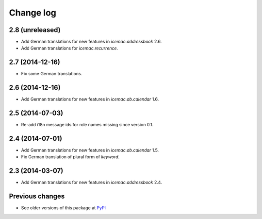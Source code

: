 Change log
==========

2.8 (unreleased)
----------------

- Add German translations for new features in `icemac.addressbook` 2.6.

- Add German translations for `icemac.recurrence`.


2.7 (2014-12-16)
----------------

- Fix some German translations.


2.6 (2014-12-16)
----------------

- Add German translations for new features in `icemac.ab.calendar` 1.6.


2.5 (2014-07-03)
----------------

- Re-add i18n message ids for role names missing since version 0.1.


2.4 (2014-07-01)
----------------

- Add German translations for new features in `icemac.ab.calendar` 1.5.

- Fix German translation of plural form of `keyword`.


2.3 (2014-03-07)
----------------

- Add German translations for new features in `icemac.addressbook` 2.4.


Previous changes
----------------

- See older versions of this package at `PyPI`_


.. _`PyPI` : https://pypi.python.org/simple/icemac.ab.locales/
